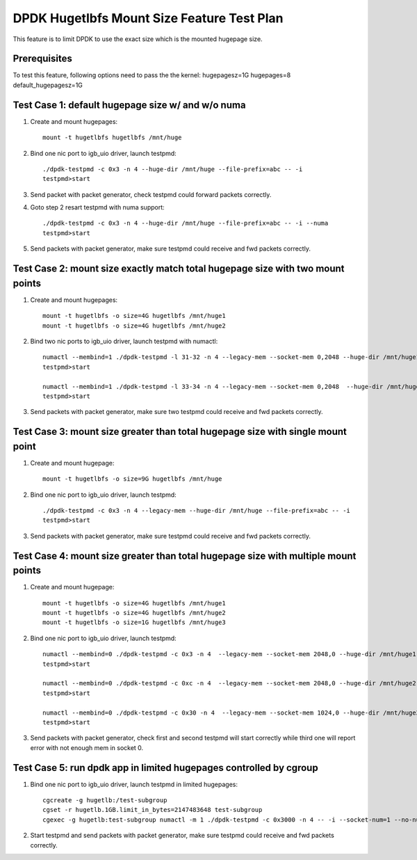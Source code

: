 .. Copyright (c) <2016>, Intel Corporation
   All rights reserved.

   Redistribution and use in source and binary forms, with or without
   modification, are permitted provided that the following conditions
   are met:

   - Redistributions of source code must retain the above copyright
     notice, this list of conditions and the following disclaimer.

   - Redistributions in binary form must reproduce the above copyright
     notice, this list of conditions and the following disclaimer in
     the documentation and/or other materials provided with the
     distribution.

   - Neither the name of Intel Corporation nor the names of its
     contributors may be used to endorse or promote products derived
     from this software without specific prior written permission.

   THIS SOFTWARE IS PROVIDED BY THE COPYRIGHT HOLDERS AND CONTRIBUTORS
   "AS IS" AND ANY EXPRESS OR IMPLIED WARRANTIES, INCLUDING, BUT NOT
   LIMITED TO, THE IMPLIED WARRANTIES OF MERCHANTABILITY AND FITNESS
   FOR A PARTICULAR PURPOSE ARE DISCLAIMED. IN NO EVENT SHALL THE
   COPYRIGHT OWNER OR CONTRIBUTORS BE LIABLE FOR ANY DIRECT, INDIRECT,
   INCIDENTAL, SPECIAL, EXEMPLARY, OR CONSEQUENTIAL DAMAGES
   (INCLUDING, BUT NOT LIMITED TO, PROCUREMENT OF SUBSTITUTE GOODS OR
   SERVICES; LOSS OF USE, DATA, OR PROFITS; OR BUSINESS INTERRUPTION)
   HOWEVER CAUSED AND ON ANY THEORY OF LIABILITY, WHETHER IN CONTRACT,
   STRICT LIABILITY, OR TORT (INCLUDING NEGLIGENCE OR OTHERWISE)
   ARISING IN ANY WAY OUT OF THE USE OF THIS SOFTWARE, EVEN IF ADVISED
   OF THE POSSIBILITY OF SUCH DAMAGE.

===========================================
DPDK Hugetlbfs Mount Size Feature Test Plan
===========================================

This feature is to limit DPDK to use the exact size which is the mounted hugepage size.

Prerequisites
=============

To test this feature, following options need to pass the the kernel:
hugepagesz=1G hugepages=8 default_hugepagesz=1G

Test Case 1: default hugepage size w/ and w/o numa
==================================================

1. Create and mount hugepages::

    mount -t hugetlbfs hugetlbfs /mnt/huge

2. Bind one nic port to igb_uio driver, launch testpmd::

    ./dpdk-testpmd -c 0x3 -n 4 --huge-dir /mnt/huge --file-prefix=abc -- -i
    testpmd>start

3. Send packet with packet generator, check testpmd could forward packets correctly.

4. Goto step 2 resart testpmd with numa support::

    ./dpdk-testpmd -c 0x3 -n 4 --huge-dir /mnt/huge --file-prefix=abc -- -i --numa
    testpmd>start

5. Send packets with packet generator, make sure testpmd could receive and fwd packets correctly.

Test Case 2: mount size exactly match total hugepage size with two mount points
===============================================================================

1. Create and mount hugepages::

    mount -t hugetlbfs -o size=4G hugetlbfs /mnt/huge1
    mount -t hugetlbfs -o size=4G hugetlbfs /mnt/huge2

2. Bind two nic ports to igb_uio driver, launch testpmd with numactl::

    numactl --membind=1 ./dpdk-testpmd -l 31-32 -n 4 --legacy-mem --socket-mem 0,2048 --huge-dir /mnt/huge1 --file-prefix=abc -a 82:00.0 -- -i --socket-num=1 --no-numa
    testpmd>start

    numactl --membind=1 ./dpdk-testpmd -l 33-34 -n 4 --legacy-mem --socket-mem 0,2048  --huge-dir /mnt/huge2 --file-prefix=bcd -a 82:00.1 -- -i --socket-num=1 --no-numa
    testpmd>start

3. Send packets with packet generator, make sure two testpmd could receive and fwd packets correctly.

Test Case 3: mount size greater than total hugepage size with single mount point
================================================================================

1. Create and mount hugepage::

    mount -t hugetlbfs -o size=9G hugetlbfs /mnt/huge

2. Bind one nic port to igb_uio driver, launch testpmd::

    ./dpdk-testpmd -c 0x3 -n 4 --legacy-mem --huge-dir /mnt/huge --file-prefix=abc -- -i
    testpmd>start

3. Send packets with packet generator, make sure testpmd could receive and fwd packets correctly.

Test Case 4: mount size greater than total hugepage size with multiple mount points
===================================================================================

1. Create and mount hugepage::

    mount -t hugetlbfs -o size=4G hugetlbfs /mnt/huge1
    mount -t hugetlbfs -o size=4G hugetlbfs /mnt/huge2
    mount -t hugetlbfs -o size=1G hugetlbfs /mnt/huge3

2. Bind one nic port to igb_uio driver, launch testpmd::

    numactl --membind=0 ./dpdk-testpmd -c 0x3 -n 4  --legacy-mem --socket-mem 2048,0 --huge-dir /mnt/huge1 --file-prefix=abc -- -i --socket-num=0 --no-numa
    testpmd>start

    numactl --membind=0 ./dpdk-testpmd -c 0xc -n 4  --legacy-mem --socket-mem 2048,0 --huge-dir /mnt/huge2 --file-prefix=bcd -- -i --socket-num=0 --no-numa
    testpmd>start

    numactl --membind=0 ./dpdk-testpmd -c 0x30 -n 4  --legacy-mem --socket-mem 1024,0 --huge-dir /mnt/huge3 --file-prefix=fgh -- -i --socket-num=0 --no-numa
    testpmd>start

3. Send packets with packet generator, check first and second testpmd will start correctly while third one will report error with not enough mem in socket 0.

Test Case 5: run dpdk app in limited hugepages controlled by cgroup
===================================================================

1. Bind one nic port to igb_uio driver, launch testpmd in limited hugepages::

    cgcreate -g hugetlb:/test-subgroup
    cgset -r hugetlb.1GB.limit_in_bytes=2147483648 test-subgroup
    cgexec -g hugetlb:test-subgroup numactl -m 1 ./dpdk-testpmd -c 0x3000 -n 4 -- -i --socket-num=1 --no-numa

2. Start testpmd and send packets with packet generator, make sure testpmd could receive and fwd packets correctly.

